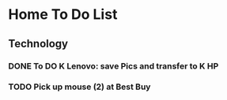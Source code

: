 * Home To Do List
** Technology
*** DONE To DO K Lenovo: save Pics and transfer to K HP
    CLOSED: [2017-08-07 Mon 14:15]
*** TODO Pick up mouse (2) at Best Buy
